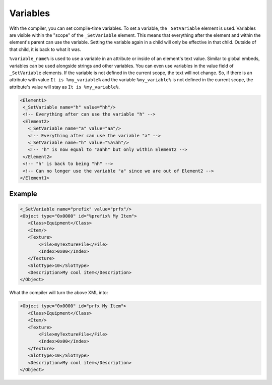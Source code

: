 Variables
=========

With the compiler, you can set compile-time variables. To set a variable, the ``_SetVariable`` element is used.
Variables are visible within the "scope" of the ``_SetVariable`` element.
This means that everything after the element and within the element's parent can use the variable. 
Setting the variable again in a child will only be effective in that child. Outside of that child, it is back to what it was. 


``%variable_name%`` is used to use a variable in an attribute or inside of an element's text value. 
Similar to global embeds, variables can be used alongside strings and other variables.
You can even use variables in the value field of ``_SetVariable`` elements. If the variable is not defined in the current
scope, the text will not change. So, if there is an attribute with value ``It is %my_variable%`` and the variable ``%my_variable%``
is not defined in the current scope, the attribute's value will stay as ``It is %my_variable%``.

.. code-block:: xml

 <Element1>
  <_SetVariable name="h" value="hh"/>
  <!-- Everything after can use the variable "h" -->
  <Element2>
    <_SetVariable name="a" value="aa"/>
    <!-- Everything after can use the variable "a" -->
    <_SetVariable name="h" value="%a%hh"/>
    <!-- "h" is now equal to "aahh" but only within Element2 -->
  </Element2>
  <!-- "h" is back to being "hh" -->
  <!-- Can no longer use the variable "a" since we are out of Element2 -->
 </Element1>

Example
-------

.. code-block:: xml

 <_SetVariable name="prefix" value="prfx"/>
 <Object type="0x0000" id="%prefix% My Item">
    <Class>Equipment</Class>
    <Item/>
    <Texture>
        <File>myTextureFile</File>
        <Index>0x00</Index>
    </Texture>
    <SlotType>10</SlotType>
    <Description>My cool item</Description>
 </Object>

What the compiler will turn the above XML into:

.. code-block:: xml

 <Object type="0x0000" id="prfx My Item">
    <Class>Equipment</Class>
    <Item/>
    <Texture>
        <File>myTextureFile</File>
        <Index>0x00</Index>
    </Texture>
    <SlotType>10</SlotType>
    <Description>My cool item</Description>
 </Object>
